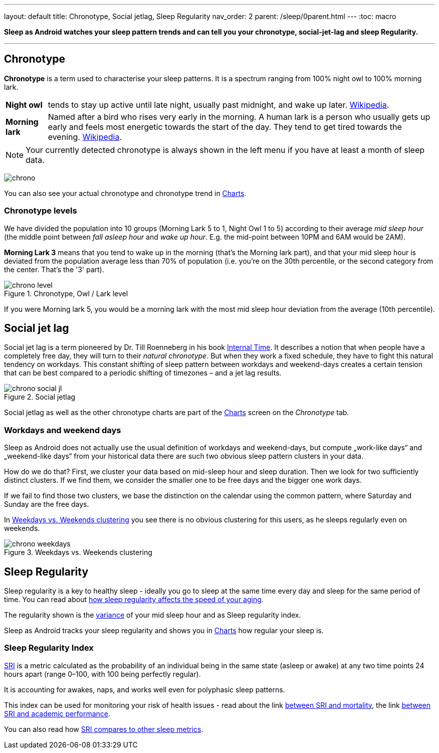 ---
layout: default
title: Chronotype, Social jetlag, Sleep Regularity
nav_order: 2
parent: /sleep/0parent.html
---
:toc: macro

*Sleep as Android watches your sleep pattern trends and can tell you your chronotype, social-jet-lag and sleep Regularity.*


---
toc::[]
:toclevels: 1


== Chronotype
*Chronotype* is a term used to characterise your sleep patterns. It is a spectrum ranging from 100% night owl to 100% morning lark.

[horizontal]
*Night owl*:: tends to stay up active until late night, usually past midnight, and wake up later. https://en.wikipedia.org/wiki/Night_owl_(person)[Wikipedia].
*Morning lark*::
Named after a bird who rises very early in the morning. A human lark is a person who usually gets up early and feels most energetic towards the start of the day. They tend to get tired towards the evening. link:https://en.wikipedia.org/wiki/Lark_(person)[Wikipedia].

NOTE: Your currently detected chronotype is always shown in the left menu if you have at least a month of sleep data.

[.text-center]
image:chrono.png[]

You can also see your actual chronotype and chronotype trend in <</sleep/charts#chronotype,Charts>>.


=== Chronotype levels
We have divided the population into 10 groups (Morning Lark 5 to 1, Night Owl 1 to 5) according to their average _mid sleep hour_ (the middle point between _fall asleep hour_ and _wake up hour_. E.g. the mid-point between 10PM and 6AM would be 2AM).

[EXAMPLE]
*Morning Lark 3* means that you tend to wake up in the morning (that’s the Morning lark part), and that your mid sleep hour is deviated from the population average less than 70% of population (i.e. you’re on the 30th percentile, or the second category from the center. That’s the '3' part).

[[figure-chrono-level]]
.Chronotype, Owl / Lark level
image::chrono_level.png[]

If you were Morning lark 5, you would be a morning lark with the most mid sleep hour deviation from the average (10th percentile).

== Social jet lag
Social jet lag is a term pioneered by Dr. Till Roenneberg in his book https://www.amazon.com/gp/product/0674065859/ref=as_li_tl?ie=UTF8&camp=1789&creative=9325&creativeASIN=0674065859&linkCode=as2&tag=sleeasandr-20&linkId=297ccdc6a04b2832373b0c41ca26f44f[Internal Time]. It describes a notion that when people have a completely free day, they will turn to their _natural chronotype_. But when they work a fixed schedule, they have to fight this natural tendency on workdays. This constant shifting of sleep pattern between workdays and weekend-days creates a certain tension that can be best compared to a periodic shifting of timezones – and a jet lag results.

[[figure-chrono-social-jl]]
.Social jetlag
image::chrono_social_jl.png[]

Social jetlag as well as the other chronotype charts are part of the <</sleep/charts#,Charts>> screen on the _Chronotype_ tab.

=== Workdays and weekend days
Sleep as Android does not actually use the usual definition of workdays and weekend-days, but compute „work-like days“ and „weekend-like days“ from your historical data there are such two obvious sleep pattern clusters in your data.


How do we do that? First, we cluster your data based on mid-sleep hour and sleep duration. Then we look for two sufficiently distinct clusters. If we find them, we consider the smaller one to be free days and the bigger one work days.

If we fail to find those two clusters, we base the distinction on the calendar using the common pattern, where Saturday and Sunday are the free days.

In <<figure-chrono-weekdays>> you see there is no obvious clustering for this users, as he sleeps regularly even on weekends.

[[figure-chrono-weekdays]]
.Weekdays vs. Weekends clustering
image::chrono_weekdays.png[]


[[regularity]]

== Sleep Regularity
Sleep regularity is a key to healthy sleep - ideally you go to sleep at the same time every day and sleep for the same period of time. You can read about https://www.sciencedirect.com/science/article/abs/pii/S2352721823001687[how sleep regularity affects the speed of your aging].

The regularity shown is the https://en.wikipedia.org/wiki/Variance[variance] of your mid sleep hour and as Sleep regularity index.

Sleep as Android tracks your sleep regularity and shows you in <</sleep/charts#,Charts>> how regular your sleep is.

[[sri]]

=== Sleep Regularity Index
https://sleep.urbandroid.org/sleep-regularity-index/[SRI] is a metric calculated as the probability of an individual being in the same state (asleep or awake) at any two time points 24 hours apart (range 0–100, with 100 being perfectly regular).

It is accounting for awakes, naps, and works well even for polyphasic sleep patterns.

This index can be used for monitoring your risk of health issues - read about the link  https://www.ncbi.nlm.nih.gov/pmc/articles/PMC10153326/[between SRI and mortality], the link https://www.nature.com/articles/s41598-017-03171-4[between SRI and academic performance].

You can also read how https://academic.oup.com/sleep/article/44/10/zsab103/6232042[SRI compares to other sleep metrics].
